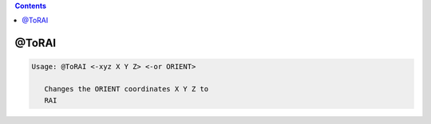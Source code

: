 .. contents:: 
    :depth: 4 

******
@ToRAI
******

.. code-block:: none

    
    Usage: @ToRAI <-xyz X Y Z> <-or ORIENT>
    
       Changes the ORIENT coordinates X Y Z to
       RAI
